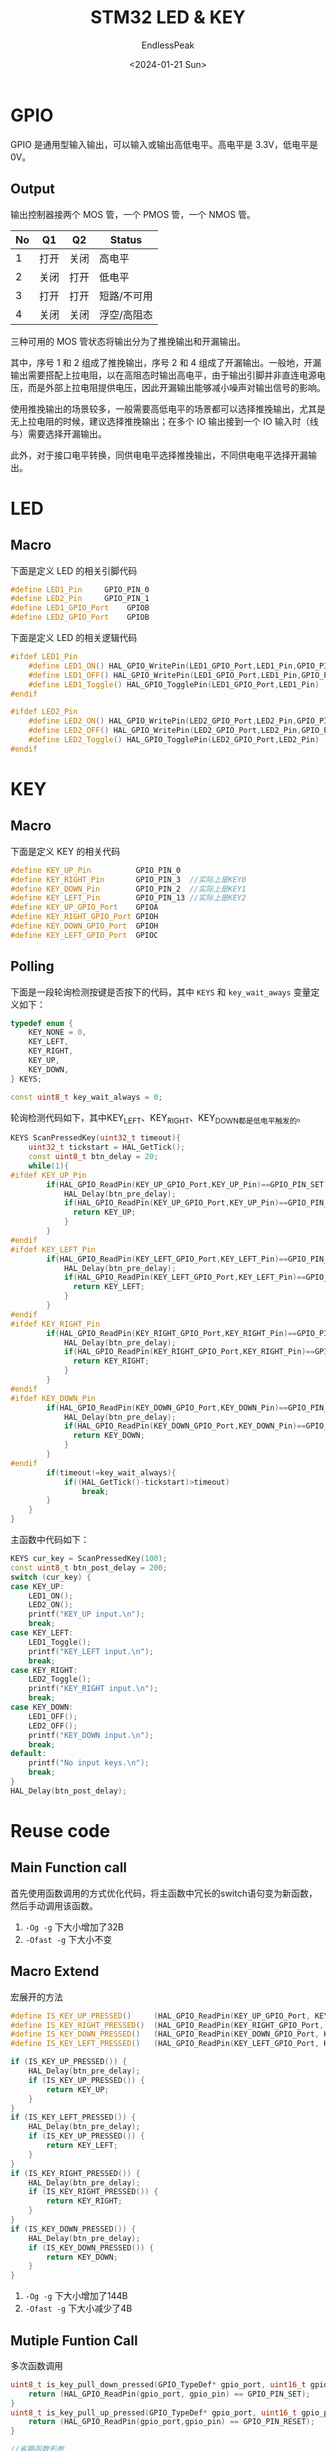 #+TITLE: STM32 LED & KEY
#+DATE: <2024-01-21 Sun>
#+AUTHOR: EndlessPeak
#+TOC: true
#+HIDDEN: false
#+DRAFT: false
#+WEIGHT: 5
#+Description: 本文对STM32的LED和按键驱动进行了总结。

* GPIO
GPIO 是通用型输入输出，可以输入或输出高低电平。高电平是 3.3V，低电平是 0V。

** Output
输出控制器接两个 MOS 管，一个 PMOS 管，一个 NMOS 管。

| No | Q1  | Q2  | Status    |
|----+-----+-----+-----------|
|  1 | 打开 | 关闭 | 高电平      |
|  2 | 关闭 | 打开 | 低电平      |
|  3 | 打开 | 打开 | 短路/不可用 |
|  4 | 关闭 | 关闭 | 浮空/高阻态 |

三种可用的 MOS 管状态将输出分为了推挽输出和开漏输出。

其中，序号 1 和 2 组成了推挽输出，序号 2 和 4 组成了开漏输出。一般地，开漏输出需要搭配上拉电阻，以在高阻态时输出高电平，由于输出引脚并非直连电源电压，而是外部上拉电阻提供电压，因此开漏输出能够减小噪声对输出信号的影响。

使用推挽输出的场景较多，一般需要高低电平的场景都可以选择推挽输出，尤其是无上拉电阻的时候，建议选择推挽输出；在多个 IO 输出接到一个 IO 输入时（线与）需要选择开漏输出。

此外，对于接口电平转换，同供电电平选择推挽输出，不同供电电平选择开漏输出。

* LED
** Macro
下面是定义 LED 的相关引脚代码
#+begin_src cpp
  #define LED1_Pin     GPIO_PIN_0
  #define LED2_Pin     GPIO_PIN_1
  #define LED1_GPIO_Port    GPIOB
  #define LED2_GPIO_Port    GPIOB
#+end_src

下面是定义 LED 的相关逻辑代码
#+begin_src cpp
  #ifdef LED1_Pin
      #define LED1_ON() HAL_GPIO_WritePin(LED1_GPIO_Port,LED1_Pin,GPIO_PIN_RESET)
      #define LED1_OFF() HAL_GPIO_WritePin(LED1_GPIO_Port,LED1_Pin,GPIO_PIN_SET)
      #define LED1_Toggle() HAL_GPIO_TogglePin(LED1_GPIO_Port,LED1_Pin)
  #endif

  #ifdef LED2_Pin
      #define LED2_ON() HAL_GPIO_WritePin(LED2_GPIO_Port,LED2_Pin,GPIO_PIN_RESET)
      #define LED2_OFF() HAL_GPIO_WritePin(LED2_GPIO_Port,LED2_Pin,GPIO_PIN_SET)
      #define LED2_Toggle() HAL_GPIO_TogglePin(LED2_GPIO_Port,LED2_Pin)
  #endif
#+end_src
* KEY
** Macro
下面是定义 KEY 的相关代码
#+begin_src cpp
  #define KEY_UP_Pin          GPIO_PIN_0
  #define KEY_RIGHT_Pin       GPIO_PIN_3  //实际上是KEY0
  #define KEY_DOWN_Pin        GPIO_PIN_2  //实际上是KEY1
  #define KEY_LEFT_Pin        GPIO_PIN_13 //实际上是KEY2
  #define KEY_UP_GPIO_Port    GPIOA
  #define KEY_RIGHT_GPIO_Port GPIOH
  #define KEY_DOWN_GPIO_Port  GPIOH
  #define KEY_LEFT_GPIO_Port  GPIOC
#+end_src
** Polling
下面是一段轮询检测按键是否按下的代码，其中 ~KEYS~ 和 ~key_wait_aways~ 变量定义如下：
#+begin_src cpp
  typedef enum {
      KEY_NONE = 0,
      KEY_LEFT,
      KEY_RIGHT,
      KEY_UP,
      KEY_DOWN,
  } KEYS;

  const uint8_t key_wait_always = 0;
#+end_src

轮询检测代码如下，其中KEY_LEFT、KEY_RIGHT、KEY_DOWN都是低电平触发的。
#+begin_src cpp
  KEYS ScanPressedKey(uint32_t timeout){
      uint32_t tickstart = HAL_GetTick();
      const uint8_t btn_delay = 20;
      while(1){ 
  #ifdef KEY_UP_Pin
          if(HAL_GPIO_ReadPin(KEY_UP_GPIO_Port,KEY_UP_Pin)==GPIO_PIN_SET){
              HAL_Delay(btn_pre_delay);
              if(HAL_GPIO_ReadPin(KEY_UP_GPIO_Port,KEY_UP_Pin)==GPIO_PIN_SET){
                return KEY_UP;
              }
          }
  #endif
  #ifdef KEY_LEFT_Pin
          if(HAL_GPIO_ReadPin(KEY_LEFT_GPIO_Port,KEY_LEFT_Pin)==GPIO_PIN_RESET){
              HAL_Delay(btn_pre_delay);
              if(HAL_GPIO_ReadPin(KEY_LEFT_GPIO_Port,KEY_LEFT_Pin)==GPIO_PIN_RESET){
                return KEY_LEFT;
              }
          }
  #endif
  #ifdef KEY_RIGHT_Pin
          if(HAL_GPIO_ReadPin(KEY_RIGHT_GPIO_Port,KEY_RIGHT_Pin)==GPIO_PIN_RESET){
              HAL_Delay(btn_pre_delay);
              if(HAL_GPIO_ReadPin(KEY_RIGHT_GPIO_Port,KEY_RIGHT_Pin)==GPIO_PIN_RESET){
                return KEY_RIGHT;
              }
          }
  #endif
  #ifdef KEY_DOWN_Pin
          if(HAL_GPIO_ReadPin(KEY_DOWN_GPIO_Port,KEY_DOWN_Pin)==GPIO_PIN_RESET){
              HAL_Delay(btn_pre_delay);
              if(HAL_GPIO_ReadPin(KEY_DOWN_GPIO_Port,KEY_DOWN_Pin)==GPIO_PIN_RESET){
                return KEY_DOWN;
              }
          }
  #endif
          if(timeout!=key_wait_always){
              if((HAL_GetTick()-tickstart)>timeout)
                  break;
          }
      }
  }
#+end_src

主函数中代码如下：
#+begin_src cpp
  KEYS cur_key = ScanPressedKey(100);
  const uint8_t btn_post_delay = 200;
  switch (cur_key) {
  case KEY_UP:
      LED1_ON();
      LED2_ON();
      printf("KEY_UP input.\n");
      break;
  case KEY_LEFT:
      LED1_Toggle();
      printf("KEY_LEFT input.\n");
      break;
  case KEY_RIGHT:
      LED2_Toggle();
      printf("KEY_RIGHT input.\n");
      break;
  case KEY_DOWN:
      LED1_OFF();
      LED2_OFF();
      printf("KEY_DOWN input.\n");
      break;
  default:
      printf("No input keys.\n");
      break;
  }
  HAL_Delay(btn_post_delay);
#+end_src
* Reuse code
** Main Function call
首先使用函数调用的方式优化代码，将主函数中冗长的switch语句变为新函数，然后手动调用该函数。

1. =-Og -g= 下大小增加了32B
2. =-Ofast -g= 下大小不变

** Macro Extend
宏展开的方法
#+begin_src cpp
  #define IS_KEY_UP_PRESSED()     (HAL_GPIO_ReadPin(KEY_UP_GPIO_Port, KEY_UP_Pin) == GPIO_PIN_SET)
  #define IS_KEY_RIGHT_PRESSED()  (HAL_GPIO_ReadPin(KEY_RIGHT_GPIO_Port, KEY_RIGHT_Pin) == GPIO_PIN_RESET)
  #define IS_KEY_DOWN_PRESSED()   (HAL_GPIO_ReadPin(KEY_DOWN_GPIO_Port, KEY_DOWN_Pin) == GPIO_PIN_RESET)
  #define IS_KEY_LEFT_PRESSED()   (HAL_GPIO_ReadPin(KEY_LEFT_GPIO_Port, KEY_LEFT_Pin) == GPIO_PIN_RESET)
#+end_src

#+begin_src cpp
  if (IS_KEY_UP_PRESSED()) {
      HAL_Delay(btn_pre_delay);
      if (IS_KEY_UP_PRESSED()) {
          return KEY_UP;
      }
  }
  if (IS_KEY_LEFT_PRESSED()) {
      HAL_Delay(btn_pre_delay);
      if (IS_KEY_UP_PRESSED()) {
          return KEY_LEFT;
      }
  }
  if (IS_KEY_RIGHT_PRESSED()) {
      HAL_Delay(btn_pre_delay);
      if (IS_KEY_RIGHT_PRESSED()) {
          return KEY_RIGHT;
      }
  }
  if (IS_KEY_DOWN_PRESSED()) {
      HAL_Delay(btn_pre_delay);
      if (IS_KEY_DOWN_PRESSED()) {
          return KEY_DOWN;
      }
  }
#+end_src


1. =-Og -g= 下大小增加了144B
2. =-Ofast -g= 下大小减少了4B
** Mutiple Funtion Call
多次函数调用
#+begin_src cpp
  uint8_t is_key_pull_down_pressed(GPIO_TypeDef* gpio_port, uint16_t gpio_pin) {
      return (HAL_GPIO_ReadPin(gpio_port, gpio_pin) == GPIO_PIN_SET);
  }
  uint8_t is_key_pull_up_pressed(GPIO_TypeDef* gpio_port, uint16_t gpio_pin){
      return (HAL_GPIO_ReadPin(gpio_port,gpio_pin) == GPIO_PIN_RESET);
  }

  //省略函数形参
  if(is_key_pull_down_pressed(KEY_UP_GPIO_Port,KEY_UP_Pin)){
      HAL_Delay(btn_pre_delay); 
      if(is_key_pull_down_pressed(KEY_UP_GPIO_Port,KEY_UP_Pin)){
          return KEY_UP;
      }
  }
  if(is_key_pressed(KEY_LEFT_GPIO_Port,KEY_LEFT_Pin)){
      HAL_Delay(btn_pre_delay);
      if(is_key_pull_up_pressed(KEY_LEFT_GPIO_Port,KEY_LEFT_Pin)){
          return KEY_LEFT;
      }
  }
  if(is_key_pull_up_pressed(KEY_LEFT_GPIO_Port,KEY_LEFT_Pin)){
      HAL_Delay(btn_pre_delay);
      if(is_key_pull_up_pressed(KEY_LEFT_GPIO_Port,KEY_LEFT_Pin)){
          return KEY_LEFT;
      }
  }
  if(is_key_pull_up_pressed(KEY_RIGHT_GPIO_Port,KEY_RIGHT_Pin)){
      HAL_Delay(btn_pre_delay);
      if(is_key_pull_up_pressed(KEY_RIGHT_GPIO_Port,KEY_RIGHT_Pin)){
          return KEY_RIGHT;
      }
  }
#+end_src

** Inline Function Call
内联函数调用
#+begin_src cpp
  static inline uint8_t is_key_pressed(void) {
      return (HAL_GPIO_ReadPin(KEY_UP_GPIO_Port, KEY_UP_Pin) == GPIO_PIN_SET);
  }

  if (is_key_pressed()) {
      HAL_Delay(btn_pre_delay);  // 等待按键稳定
      if (is_key_pressed()) {
          return KEY_UP;
      }
  }
#+end_src

** Combined Function Call
合并函数调用
#+begin_src cpp
  bool is_key_pressed(uint16_t gpio_pin_set_status,GPIO_TypeDef* gpio_port,uint16_t gpio_pin){
      if(HAL_GPIO_ReadPin(gpio_port,gpio_pin) == gpio_pin_set_status){
          HAL_Delay(btn_pre_delay); 
          if(HAL_GPIO_ReadPin(gpio_port,gpio_pin) == gpio_pin_set_status)
              return true;
      }
  }
#+end_src

** Template
C++函数模板调用
#+begin_src cpp
  template<typename GPIO_Port, typename GPIO_Pin>
  bool is_key_pressed() {
      return (HAL_GPIO_ReadPin(GPIO_Port, GPIO_Pin) == GPIO_PIN_SET);
  }

  if (is_key_pressed<KEY0_GPIO_Port, KEY0_Pin>()) {
      HAL_Delay(20);  // 等待按键稳定
      if (is_key_pressed<KEY0_GPIO_Port, KEY0_Pin>()) {
          return KEY_0;
      }
  }
#+end_src
